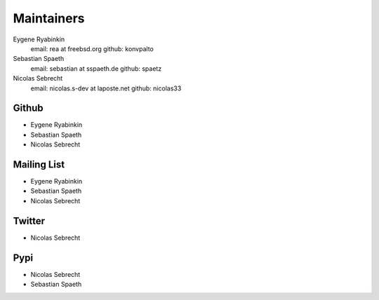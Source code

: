 .. -*- coding: utf-8 -*-

Maintainers
===========

Eygene Ryabinkin
  email: rea at freebsd.org
  github: konvpalto

Sebastian Spaeth
  email: sebastian at sspaeth.de
  github: spaetz

Nicolas Sebrecht
  email: nicolas.s-dev at laposte.net
  github: nicolas33


Github
------

- Eygene Ryabinkin
- Sebastian Spaeth
- Nicolas Sebrecht


Mailing List
------------

- Eygene Ryabinkin
- Sebastian Spaeth
- Nicolas Sebrecht


Twitter
-------

- Nicolas Sebrecht


Pypi
----

- Nicolas Sebrecht
- Sebastian Spaeth
